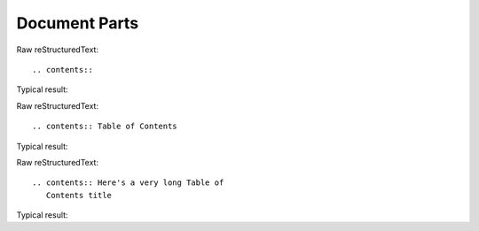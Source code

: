 Document Parts
=========================

Raw reStructuredText:
::

  .. contents::
 
Typical result:  

.. contents::

Raw reStructuredText:
::

  .. contents:: Table of Contents
 
Typical result:  

.. contents:: Table of Contents

Raw reStructuredText:
::

  .. contents:: Here's a very long Table of
     Contents title
 
Typical result:  

.. contents:: Here's a very long Table of
   Contents title
   
   